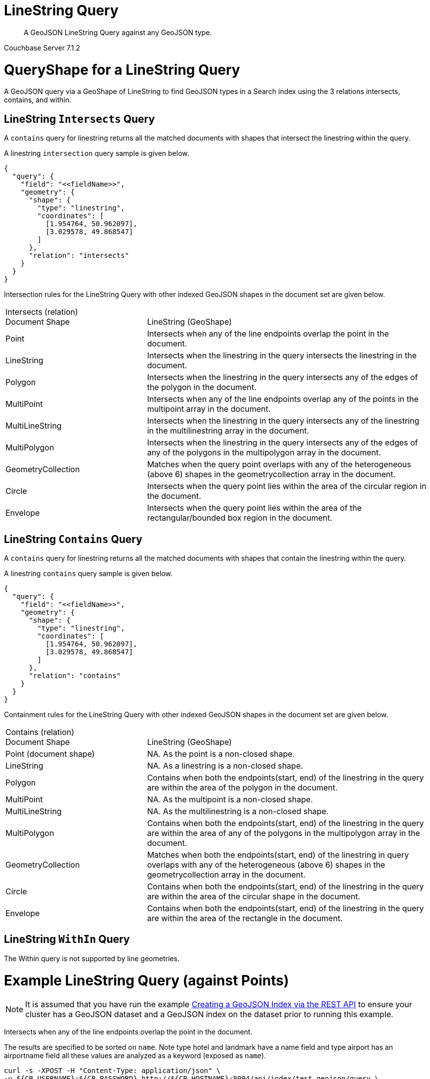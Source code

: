 = LineString Query

[abstract]
A GeoJSON LineString Query against any GeoJSON type.

[.status]#Couchbase Server 7.1.2#

= QueryShape for a LineString Query

A GeoJSON query via a GeoShape of LineString to find GeoJSON types in a Search index using the 3 relations intersects, contains, and within.

== LineString `Intersects` Query

A `contains` query for linestring returns all the matched documents with shapes that intersect the linestring within the query. 

A linestring `intersection` query sample is given below.

[source, json]
----
{
  "query": {
    "field": "<<fieldName>>",
    "geometry": {
      "shape": {
        "type": "linestring",
        "coordinates": [
          [1.954764, 50.962097],
          [3.029578, 49.868547]
        ]
      },
      "relation": "intersects"
    }
  }
}
----

Intersection rules for the LineString Query with other indexed GeoJSON shapes in the document set are given below.

[#geospatial-distance-units,cols="1,2"]
|===
| Intersects (relation) +
Document Shape|{nbsp} +
LineString (GeoShape)

| Point
| Intersects when any of the line endpoints overlap the point in the document. 

| LineString
| Intersects when the linestring in the query intersects the linestring in the document.

| Polygon
| Intersects when the linestring in the query intersects any of the edges of the polygon in the document.

| MultiPoint
| Intersects when any of the line endpoints overlap any of the points in the multipoint array in the document.

| MultiLineString
| Intersects when the linestring in the query intersects any of the linestring in the multilinestring array in the document.

| MultiPolygon
| Intersects when the linestring in the query intersects any of the edges of any of the polygons in the multipolygon array in the document.

| GeometryCollection
| Matches when the query point overlaps with any of the heterogeneous (above 6) shapes in the geometrycollection array in the document.

| Circle
| Intersects when the query point lies within the area of the circular region in the document.

| Envelope
| Intersects when the query point lies within the area of the rectangular/bounded box region in the document.

|=== 

== LineString `Contains` Query

A `contains` query for linestring returns all the matched documents with shapes that contain the linestring within the query. 

A linestring `contains` query sample is given below.

[source, json]
----
{
  "query": {
    "field": "<<fieldName>>",
    "geometry": {
      "shape": {
        "type": "linestring",
        "coordinates": [
          [1.954764, 50.962097],
          [3.029578, 49.868547]
        ]
      },
      "relation": "contains"
    }
  }
}
----

Containment rules for the LineString Query with other indexed GeoJSON shapes in the document set are given below.

[#geospatial-distance-units,cols="1,2"]
|===
| Contains (relation) +
Document Shape|{nbsp} +
LineString (GeoShape)

| Point (document shape)
| NA.   As the  point is a non-closed shape.

| LineString
| NA.  As a linestring is a non-closed shape.

| Polygon
| Contains when both the endpoints(start, end) of the linestring in the query are within the area of the polygon in the document.

| MultiPoint
| NA.  As the multipoint is a non-closed shape.

| MultiLineString
| NA.  As the multilinestring is a non-closed shape.

| MultiPolygon
| Contains when both the endpoints(start, end) of the linestring in the query are within the area of any of the polygons in the multipolygon array in the document.

| GeometryCollection
| Matches when both the endpoints(start, end) of the linestring in query overlaps with any of the heterogeneous (above 6) shapes in the geometrycollection array in the document.

| Circle
| Contains when both the endpoints(start, end) of the linestring in the query are within the area of the circular shape in the document.

| Envelope
| Contains when both the endpoints(start, end) of the linestring in the query are within the area of the rectangle in the document.

|===

== LineString `WithIn` Query

The Within query is not supported by line geometries.

= Example LineString Query (against Points)

[NOTE]
It is assumed that you have run the example xref:fts-creating-index-from-REST-geojson.adoc[Creating a GeoJSON Index via the REST API] to ensure your cluster has a GeoJSON dataset and a GeoJSON index on the dataset prior to running this example.

Intersects when any of the line endpoints overlap the point in the document. 

The results are specified to be sorted on `name`. Note type hotel and landmark have a name field and type airport has an airportname field all these values are analyzed as a keyword (exposed as `name`).

[source, command]
----
curl -s -XPOST -H "Content-Type: application/json" \
-u ${CB_USERNAME}:${CB_PASSWORD} http://${CB_HOSTNAME}:8094/api/index/test_geojson/query \
-d '{
  "fields": ["name"],
  "query": {
    "field": "geojson",
    "geometry": {
      "shape": {
        "type": "linestring",
        "coordinates": [
          [1.954764, 50.962097],
          [3.029578, 49.868547]
        ]
      },
      "relation": "intersects"
    }
  },
  "sort": ["name"]
}' |  jq .
----

The output of two (2) hits (from a total of 2 matching docs) is as follows

[source, json]
----
{
  "status": {
    "total": 1,
    "failed": 0,
    "successful": 1
  },
  "request": {
    "query": {
      "geometry": {
        "shape": {
          "type": "linestring",
          "coordinates": [
            [
              1.954764,
              50.962097
            ],
            [
              3.029578,
              49.868547
            ]
          ]
        },
        "relation": "intersects"
      },
      "field": "geojson"
    },
    "size": 10,
    "from": 0,
    "highlight": null,
    "fields": [
      "name"
    ],
    "facets": null,
    "explain": false,
    "sort": [
      "name"
    ],
    "includeLocations": false,
    "search_after": null,
    "search_before": null
  },
  "hits": [
    {
      "index": "test_geojson_3397081757afba65_4c1c5584",
      "id": "airport_1254",
      "score": 0.28065220923315787,
      "sort": [
        "Calais Dunkerque"
      ],
      "fields": {
        "name": "Calais Dunkerque"
      }
    },
    {
      "index": "test_geojson_3397081757afba65_4c1c5584",
      "id": "airport_1255",
      "score": 0.7904517545191571,
      "sort": [
        "Peronne St Quentin"
      ],
      "fields": {
        "name": "Peronne St Quentin"
      }
    }
  ],
  "total_hits": 2,
  "max_score": 0.7904517545191571,
  "took": 13592354,
  "facets": null
}
----

= Example LineString Query (against Circles)

[NOTE]
It is assumed that you have run the example xref:fts-creating-index-from-REST-geojson.adoc[Creating a GeoJSON Index via the REST API] to ensure your cluster has a GeoJSON dataset and a GeoJSON index on the dataset prior to running this example.

Intersects when the query point lies within the area of the circular region in the document.

The results are specified to be sorted on `name`. Note type hotel and landmark have a name field and type airport has an airportname field all these values are analyzed as a keyword (exposed as `name`).

[source, command]
----
curl -s -XPOST -H "Content-Type: application/json" \
-u ${CB_USERNAME}:${CB_PASSWORD} http://${CB_HOSTNAME}:8094/api/index/test_geojson/query \
-d '{
  "fields": ["name"],
  "query": {
    "field": "geoarea",
    "geometry": {
      "shape": {
        "type": "linestring",
        "coordinates": [
          [1.954764, 50.962097],
          [3.029578, 49.868547]
        ]
      },
      "relation": "intersects"
    }
  },
  "sort": ["name"]
}' |  jq .
----

The output of three (3) hits (from a total of 3 matching docs) is as follows

[source, json]
----
{
  "status": {
    "total": 1,
    "failed": 0,
    "successful": 1
  },
  "request": {
    "query": {
      "geometry": {
        "shape": {
          "type": "linestring",
          "coordinates": [
            [
              1.954764,
              50.962097
            ],
            [
              3.029578,
              49.868547
            ]
          ]
        },
        "relation": "intersects"
      },
      "field": "geoarea"
    },
    "size": 10,
    "from": 0,
    "highlight": null,
    "fields": [
      "name"
    ],
    "facets": null,
    "explain": false,
    "sort": [
      "name"
    ],
    "includeLocations": false,
    "search_after": null,
    "search_before": null
  },
  "hits": [
    {
      "index": "test_geojson_3397081757afba65_4c1c5584",
      "id": "airport_1258",
      "score": 1.4305136320748595,
      "sort": [
        "Bray"
      ],
      "fields": {
        "name": "Bray"
      }
    },
    {
      "index": "test_geojson_3397081757afba65_4c1c5584",
      "id": "airport_1254",
      "score": 0.20713889888331502,
      "sort": [
        "Calais Dunkerque"
      ],
      "fields": {
        "name": "Calais Dunkerque"
      }
    },
    {
      "index": "test_geojson_3397081757afba65_4c1c5584",
      "id": "airport_1255",
      "score": 2.905133945992968,
      "sort": [
        "Peronne St Quentin"
      ],
      "fields": {
        "name": "Peronne St Quentin"
      }
    }
  ],
  "total_hits": 3,
  "max_score": 2.905133945992968,
  "took": 6943298,
  "facets": null
}
----
